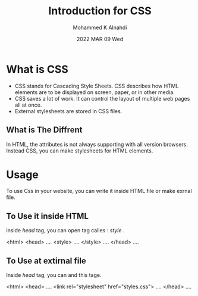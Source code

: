 #+TITLE: Introduction for CSS
#+Author: Mohammed K Alnahdi
#+Date: 2022 MAR 09 Wed

* What is CSS
  - CSS stands for Cascading Style Sheets. CSS describes how HTML elements are to be displayed on screen, paper, or in other media.
  - CSS saves a lot of work. It can control the layout of multiple web pages all at once.
  - External stylesheets are stored in CSS files.
** What is The Diffrent
In HTML, the attributes is not always supporting with all version browsers. Instead CSS, you can make stylesheets for HTML elements.
* Usage
To use Css in your website, you can write it inside HTML file or make exrnal file.
** To Use it inside HTML
inside /head/ tag, you can open tag calles : /style/ .

#+begin_example html
<html>
    <head>
    ....
        <style>
        ....
        </style>
    ....
    </head>
....
#+end_example

** To Use at extirnal file
Inside /head/ tag, you can and this tage.

#+begin_example html
<html>
    <head>
    ....
          <link rel="stylesheet" href="styles.css">
    ....
    </head>
....
#+end_example
